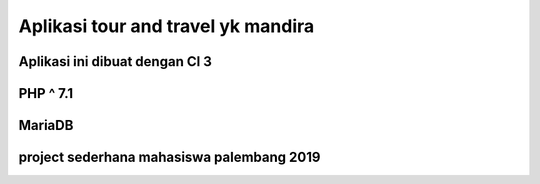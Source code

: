 ###################
Aplikasi tour and travel yk mandira
###################

Aplikasi ini dibuat dengan CI 3
*******************
PHP ^ 7.1
*******************
MariaDB
*******************
project sederhana mahasiswa palembang 2019
*******************
